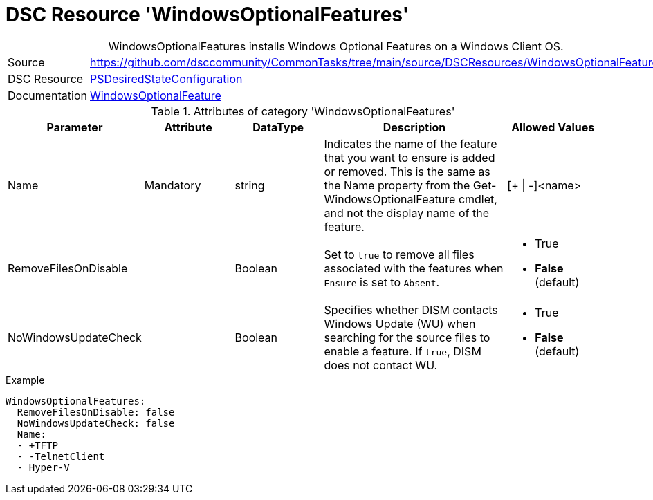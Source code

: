 ﻿// CommonTasks YAML Reference: WindowsOptionalFeatures
// ===================================================

:YmlCategory: WindowsOptionalFeatures


[[dscyml_windowsoptionalfeatures, {YmlCategory}]]
= DSC Resource 'WindowsOptionalFeatures'
// didn't work in production: = DSC Resource '{YmlCategory}'


[[dscyml_windowsoptionalfeatures_abstract]]
.{YmlCategory} installs Windows Optional Features on a Windows Client OS.


[cols="1,3a" options="autowidth" caption=]
|===
| Source         | https://github.com/dsccommunity/CommonTasks/tree/main/source/DSCResources/WindowsOptionalFeatures
| DSC Resource   | https://docs.microsoft.com/en-us/powershell/module/psdesiredstateconfiguration/?view=powershell-5.1[PSDesiredStateConfiguration]
| Documentation  | https://docs.microsoft.com/de-de/powershell/scripting/dsc/reference/resources/windows/windowsoptionalfeatureresource?view=powershell-5.1[WindowsOptionalFeature]
|===


.Attributes of category '{YmlCategory}'
[cols="1,1,1,2a,1a" options="header"]
|===
| Parameter
| Attribute
| DataType
| Description
| Allowed Values

| Name
| Mandatory
| string
| Indicates the name of the feature that you want to ensure is added or removed. 
  This is the same as the Name property from the Get-WindowsOptionalFeature cmdlet, and not the display name of the feature.
| [+ \| -]<name>

| RemoveFilesOnDisable
|
| Boolean
| Set to `true` to remove all files associated with the features when `Ensure` is set to `Absent`.
| - True
  - *False* (default)

| NoWindowsUpdateCheck
|
| Boolean
| Specifies whether DISM contacts Windows Update (WU) when searching for the source files to enable a feature.
  If `true`, DISM does not contact WU.
| - True
  - *False* (default)

|===


.Example
[source, yaml]
----
WindowsOptionalFeatures:
  RemoveFilesOnDisable: false
  NoWindowsUpdateCheck: false
  Name:
  - +TFTP 
  - -TelnetClient
  - Hyper-V
----